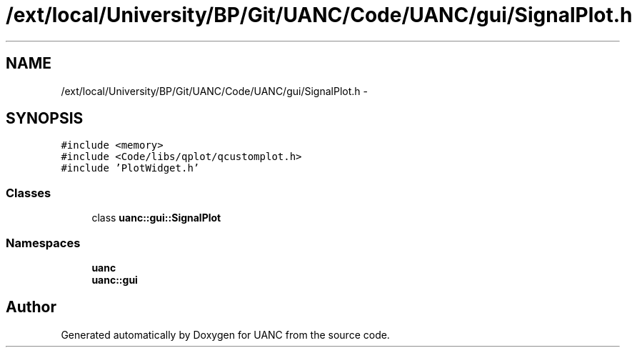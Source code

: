 .TH "/ext/local/University/BP/Git/UANC/Code/UANC/gui/SignalPlot.h" 3 "Tue Mar 28 2017" "Version 0.1" "UANC" \" -*- nroff -*-
.ad l
.nh
.SH NAME
/ext/local/University/BP/Git/UANC/Code/UANC/gui/SignalPlot.h \- 
.SH SYNOPSIS
.br
.PP
\fC#include <memory>\fP
.br
\fC#include <Code/libs/qplot/qcustomplot\&.h>\fP
.br
\fC#include 'PlotWidget\&.h'\fP
.br

.SS "Classes"

.in +1c
.ti -1c
.RI "class \fBuanc::gui::SignalPlot\fP"
.br
.in -1c
.SS "Namespaces"

.in +1c
.ti -1c
.RI " \fBuanc\fP"
.br
.ti -1c
.RI " \fBuanc::gui\fP"
.br
.in -1c
.SH "Author"
.PP 
Generated automatically by Doxygen for UANC from the source code\&.
